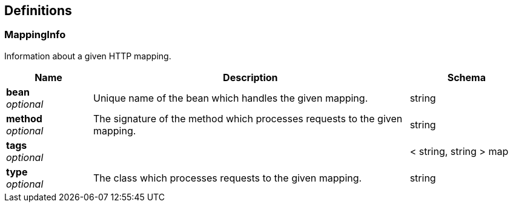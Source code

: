 
[[_definitions]]
== Definitions

[[_mappinginfo]]
=== MappingInfo
Information about a given HTTP mapping.


[options="header", cols=".^3,.^11,.^4"]
|===
|Name|Description|Schema
|**bean** +
__optional__|Unique name of the bean which handles the given mapping.|string
|**method** +
__optional__|The signature of the method which processes requests to the given mapping.|string
|**tags** +
__optional__||< string, string > map
|**type** +
__optional__|The class which processes requests to the given mapping.|string
|===




